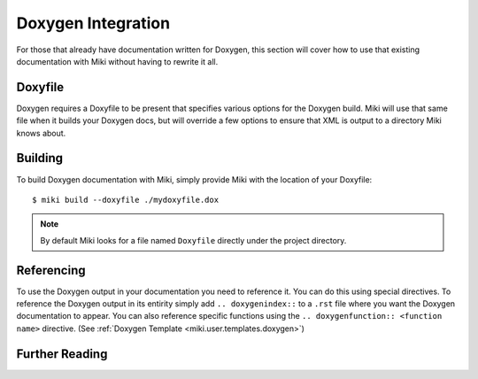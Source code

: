 .. highlight:: bash

.. _miki.user.doxygen:

Doxygen Integration
===================

For those that already have documentation written for Doxygen, this section will cover how to use that existing 
documentation with Miki without having to rewrite it all.


Doxyfile
----------

Doxygen requires a Doxyfile to be present that specifies various options for the Doxygen build. Miki will use that same
file when it builds your Doxygen docs, but will override a few options to ensure that XML is output to a directory Miki
knows about.


Building
----------- 

To build Doxygen documentation with Miki, simply provide Miki with the location of your Doxyfile:: 

    $ miki build --doxyfile ./mydoxyfile.dox
    
.. note::

    By default Miki looks for a file named ``Doxyfile`` directly under the project directory.
    

Referencing
------------

To use the Doxygen output in your documentation you need to reference it. You can do this using special directives. To
reference the Doxygen output in its entirity simply add ``.. doxygenindex::`` to a ``.rst`` file where you want 
the Doxygen documentation to appear. You can also reference specific functions using the ``.. doxygenfunction:: <function name>``
directive. (See :ref:`Doxygen Template <miki.user.templates.doxygen>`)


Further Reading
----------------

.. seealso:: `Doxygen Integration Plugin (Breathe) <http://michaeljones.github.com/breathe/index.html>`_
 